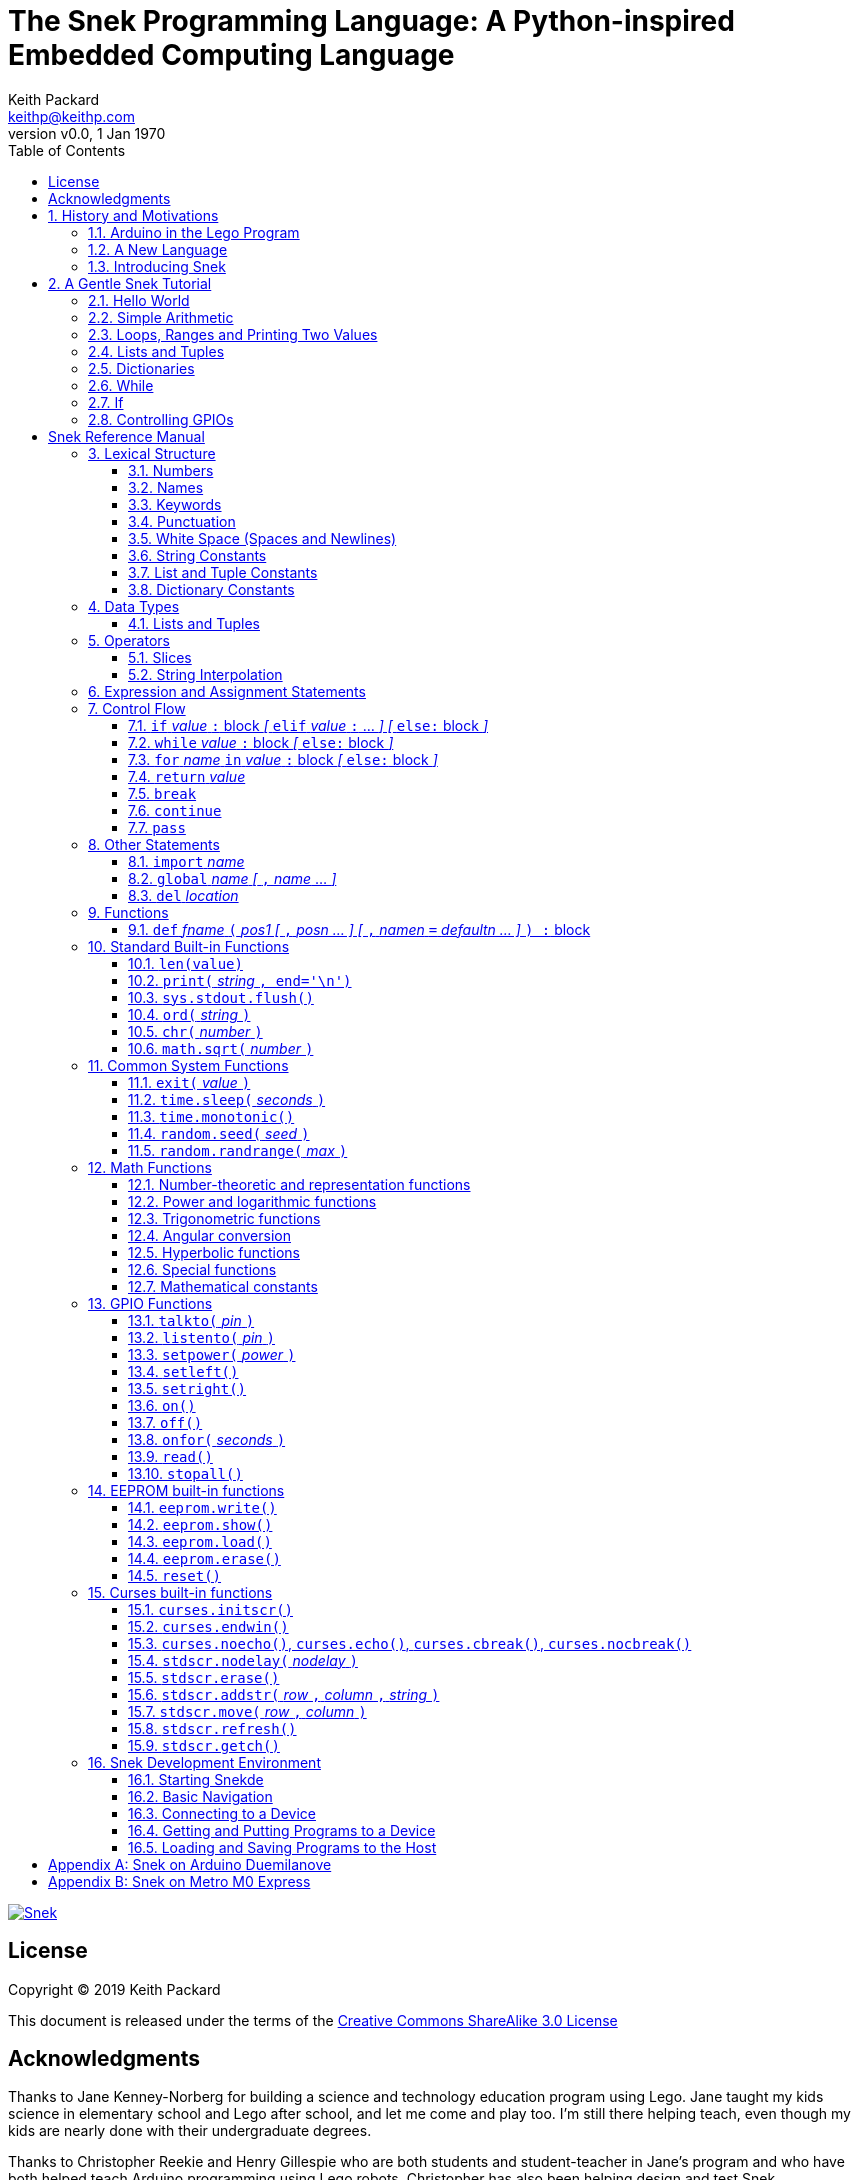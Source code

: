 = The Snek Programming Language: A Python-inspired Embedded Computing Language
Keith Packard <keithp@keithp.com>
:title-logo-image: image:snek.svg[Snek]
:version: 0.0
:revnumber: v{version}
:revdate: 1 Jan 1970
:icons:
:icontype: svg
:copyright: Keith Packard 2019
:doctype: book
:numbered:
:stylesheet: snek.css
:linkcss:
:toc:
:pdf-stylesdir: .
:pdf-style: snek
:pdf-fontsdir: fonts
:source-highlighter: coderay
:source-language: python
:media: prepress

ifndef::backend-pdf[]
[#logo]
[link=https://keithp.com/snek]
image::snek.svg[Snek]
endif::[]

[colophon]
[%nonfacing]
= License

Copyright © 2019 {author}

This document is released under the terms of the link:http://creativecommons.org/licenses/by-sa/3.0/[Creative Commons ShareAlike 3.0 License]

[dedication]
[%nonfacing]
== Acknowledgments

Thanks to Jane Kenney-Norberg for building a science and technology
education program using Lego. Jane taught my kids science in
elementary school and Lego after school, and let me come and play
too. I'm still there helping teach, even though my kids are nearly
done with their undergraduate degrees.

Thanks to Christopher Reekie and Henry Gillespie who are both students
and student-teacher in Jane's program and who have both helped teach
Arduino programming using Lego robots. Christopher has also been
helping design and test Snek.

[verse]
{author}
{email}
https://keithp.com

== History and Motivations

Teaching computer programming to students in the 10-14 age range
offers some interesting challenges. Introductory, “blocks”, languages
can become frustratingly slow to create code, and don't develop
concrete skills to bring to more advanced languages. Sophisticated
languages like C, Java and even Python are so large as to overwhelm
the student with rich semantics like objects and higher level
programming constructs.

In days long past, beginning programmers were usually presented with
microcomputers running very small languages, like BASIC, Forth or
Logo. These languages were restricted not to help the student, but
because the hosts they ran on were very small.

Introductory programming is taught today in a huge range of
environments, from embedded systems through cloud-based systems. Many
of these are technological dead-ends—closed systems that offer no way
to even extract source code and re-use it in another environment.

Some systems, such as Raspberry PI and Arduino are open—they use
standard languages so that skills learned with them are useful
elsewhere.. However, while the smallest of these are similar in memory
and CPU size to those early machines, they are programmed as embedded
computers using a full C++ compiler running on a desktop or laptop
system.

=== Arduino in the Lego Program

I brought Arduino systems into the classroom about five years ago. The
hardware was fabulous and we built a number of fun robots. However,
students struggled with the complex syntax, especially typing the
obscure punctuation marks and remembering to insert semicolons. The
lack of any interactive mode made experimenting a bit slower than
other systems.

After a couple of years, I built some custom Arduino hardware for our
needs -- I used screw terminals for all of the inputs and outputs,
stuck a battery pack on the back and included four high-current
H-bridge motor controllers to help animate the robots. They're still
Arduinos though, there's an ATmega 328P processor and a FTDI USB to
serial converter, so we were able to use the stock Arduino development
tools.

There have been students who got past the obstacles and figured out
how to use them:

 * Chris Reekie an 11th-grade student-teacher in the program, took the
   line follower robot design and re-wrote the Arduino firmware to
   include a PID controller algorithm. The results were spectacular,
   with the robot capable of smoothly following a line at high speed.

 * Henry Gillespie, another 11th-grade student-teacher, created a
   height-measuring robot to automatically measure people's
   height. This used an optical sensor to monitor movement of a sensor
   and communication with an attached 7-segment display. We've shown
   this device at numerous local Lego shows.

However, other students dreaded having to use the Arduino systems with
complaints about “too much typing” and “why is it so picky about
semicolons”.

The hardware was just what we wanted, but the software was not aimed
at young students just starting to write code.

=== A New Language

Instead of throwing out our existing systems and starting over, I
wondered if we couldn't keep using the same (hand-made) hardware and
just change the programming environment.

So I searched for a tiny programming language that could run on
Arduino and offer an experience more like Lego Logo. I wanted
something that students could use as a foundation for further computer
education and exploration, something very much like Python.

There is a smaller version of Python, called MicroPython, but that is
still a large language which takes a few hundred kB of ROM and a
significant amount of RAM. This would require new hardware, which
isn't a huge deal, but it's still a fairly large language which we
couldn't cover in any detail in our class time.

I finally decided to just try and write a small Python-inspired
language that could fit on the Arduino. An Arduino Duemilanove has:

 * 32kB of Flash
 * 2kb of RAM
 * 1kB of EEPROM
 * 1 UART hooked to a USB/serial converter
 * 1 SPI port
 * 6 Analog inputs
 * 14 Digital input/output pins

In modern terms, that's a really tiny machine. In particular, to avoid
having to erase and re-write the Flash constantly, I decided to
restrict applications and data to RAM, and to store source code in
EEPROM.

=== Introducing Snek

The goals of the Snek language are:

 * Text-based. Instead of building software using icons and a mouse, a
   text-based language offers a richer environment for people comfortable
   with using a keyboard.

 * Forward-looking. Skills developed while learning Snek should be
   transferable to other development environments.

 * Small. Not just to fit in smaller devices, the Snek language should
   be small enough to teach in a few hours to people with limited
   exposure to software.

Snek is Python-inspired, but it is not Python. It is possible to write
Snek programs that run under a full Python (version 3) system, but few
Python programs will run under Snek.

== A Gentle Snek Tutorial

Before we get into the details of the language, let's pause and just
explore the language a bit to get a flavor of how it works. We won't
be covering anything in detail, nor will all the subtleties be
explored. The hope is to just provide some a framework within which
those details can be filled in later on.

This tutorial shows what appears on the screen, which merges what Snek
displays along with user input. User input is shown on the lines which
start with `>` or `+`, Snek output is shown on other lines.

=== Hello World

A traditional exercise in any new language is to get it to print the
words `hello, world` to the console. Because snek offers an
interactive command line, we can actually do this in several ways.

The first way is to simply evaluate an expression. Start up Snek on
your computer (perhaps by finding Snek in your system menu or by
typing `snek` at the usual command prompt):

[subs="attributes+"]
----
Welcome to Snek version {revnumber}
>
----

At this prompt, the result of any expression typed in will be printed:

[source]
----
> 'hello, world'
'hello, world'
----

Here we see that Snek strings can be enclosed in single quotes. They
can also be enclosed in double quotes, which can be useful if you want
to include single quote marks in them.

[source]
----
> "hello, world"
'hello, world'
----

Stepping up a notch, instead of simply inputting the string directly,
we can write an expression which computes the result:

[source]
----
> 'hello,' + ' world'
'hello, world'
----

At this point, we're using the feature of the interactive environment
which prints out the value of expressions entered. Let's try printing
the value directly:(((print)))

[source]
----
> print('hello, world')
hello, world
----

This time, Snek printed the string without quote marks. That's because
the print function displays exactly what it was given, without
decoration, while the command processor prints values in the same
format as they would appear in a program.

Now let's write a function which prints the value and call it:(((def)))

[source]
----
> def hello():
+     print('hello, world')
+ 
> hello()
hello, world
----

There's lots of stuff going on here. First, we see how to declare a
function by using the 'def' keyword, followed by the name of the
function, followed by a list of arguments. After that list there's a
colon.

Colons appear in several places in Snek and (outside of dictionaries)
are used in the same way. After a colon, Snek expects to see a list of
statements. The usual way of including a list of statements is to type
them, one per line, indented from the line containing the colon by a
few spaces. The number of spaces doesn't matter, but each line has to
use the same indentation. When you're done with the list of
statements, you enter a line with the old indentation level.

While entering a long compound statement like this, the command
processor will prompt with `+` instead of `>` to let you know that
it's still waiting for more input before it does anything. It's the
'line with the old indentation level' that displays the second
`+`. Hitting enter on that line ends the list of statements for the
`hello` function and gets you back to the regular command prompt.

Finally, we invoke the new `hello` function and see the results.

So far, in these examples, Snek ends each print operation by moving to
the next line. That's because the print function has a named parameter
called `end` which is set to a newline by default. You can change it
to whatever you like, as in:

[source]
----
> def hello():
+     print('hello', end=',')
+     print(' world', end='\n')
+ 
> hello()
hello, world
----

The first call appends a `,` to the output, while the second call
explicitly appends a newline character, causing the output to move to
the next line. There are a few characters that use this backslash
notation, those are described in the section on Strings.

=== Simple Arithmetic

Let's write a function to convert from Fahrenheit temperatures to
Celsius. If you recall, that's:

[source]
----
°C = (5/9)(°F - 32)
----

Snek can't use the ° sign in variable names, so we'll just use C and
F:(((return)))

[source]
----
> # Convert from Fahrenheit to Celsius
> def f_to_c(F):
+     return (5/9) * (F - 32)
+ 
> f_to_c(38)
3.333333
----

The `#` character introduces a comment, which extends to the end of
the line. Anything within a comment is ignored by the compiler. Snek
requires an explicit multiplication operator, `*`, as it doesn't understand
the mathematical convention that adjacent values should be
multiplied. The return statement is how we tell Snek that this
function computes a value that should be given back to the caller,
rather than just printing it directly.

=== Loops, Ranges and Printing Two Values

Now that we have a function to do this conversion, we can print a
handy reference table for offline use:(((for)))(((in)))(((range)))

[source]
----
> # Print a handy conversion table
> def f_to_c_table():
+     for F in range(0, 100, 10):
+         print('%f F = %f C' % (F, f_to_c(F)))
+ 
> f_to_c_table()
0.000000 F = -17.777779 C
10.000000 F = -12.222223 C
20.000000 F = -6.666667 C
30.000000 F = -1.111111 C
40.000000 F = 4.444445 C
50.000000 F = 10.000000 C
60.000000 F = 15.555556 C
70.000000 F = 21.111113 C
80.000000 F = 26.666668 C
90.000000 F = 32.222225 C
----

First off, we've got a new statement, the `for` statement. This walks
over a range of values, assigning the control variable (`F`, in this
case) all of the values in the range and then evaluating the
statements within it. The range operator creates this set of values
for `F` by starting at the first value and stepping to just before the
second value. Each time, it steps by the third value. You can elide
the first value and Snek will use 0 as the starting point. You can
elide the third value and Snek will step by 1.

Second, we need to insert the numeric values into the string shown by
print. In many languages, that's done with a special formatted
printing function. In Snek, there's a more general purpose mechanism
called 'String Interpolation'. Using the % operator, Snek walks over
the string on the left and inserts values from the set of values
enclosed in parenthesis on the right wherever there is a % followed by
a character. The result of string interpolation is another string
which is then passed to print, which displays it.

How the values are inserted depends on the character following the %
mark; that's discussed in the section on String Interpolation
below. How to format that set of values on the right is discussed in
the next section on Lists and Tuples.

=== Lists and Tuples

Lists and Tuples in Snek are closely related data types. Both
represent an ordered set of objects. The only difference is that Lists
can be modified after creation while Tuples cannot. We call Lists
'mutable' and Tuples 'immutable'. Lists are input as objects separated
by commas and enclosed in square brackets, Tuples are input as objects
separated by commas and enclosed in parentheses:(((List)))(((Tuple)))

[source]
----
> [ 'hello,', ' world' ]
['hello,', ' world']
> ( 'hello,', ' world' )
('hello,', ' world')
----

Let's assign these to variables so we can explore them in more detail:

[source]
----
> l = [ 'hello,', ' world' ]
> t = ( 'hello,', ' world' )
----

As mentioned above, Lists and Tuples are ordered. That means that each
element in a List or Tuple can be referenced by number. This number is
called the index of the element, in Snek, indices start at 0:

[source]
----
> l[0]
'hello,'
> t[1]
' world'
----

Lists can be modified, Tuples cannot:

[source]
----
> l[0] = 'goodbye,'
> l
['goodbye,', ' world']
> t[0] = 'beautiful'
<stdin>:5 invalid type: ('hello,', ' world')
----

That last output is the Snek machine telling us that the value
('hello', ' world') cannot be modified.

We can use another form of the `for` statement to iterate over the
values in a List or Tuple:(((for)))(((in)))(((print)))

[source]
----
> def print_list(list):
+     for e in list:
+         print(e)
+ 
> print_list(l)
goodbye,
 world
> print_list(t)
hello,
 world
----

Similar to the range form above, this for statement assigns the
control variable (e in this case) to each of the elements of the list
in turn and evaluates the statements within it.

Lists and Tuples can be concatenated with the + operator:

[source]
----
> ['hello,'] + [' world']
['hello,', ' world']
----

Finally, Tuples of one element have a slightly odd syntax. To
distinguish them from expressions enclosed in parenthesis, the value
within the Tuple is followed by a comma:

[source]
----
> ( 'hello' , ) + ( 'world' , )
('hello', 'world')

----
=== Dictionaries

Dictionaries are the fanciest data structure in Snek. Like Lists and
Tuples, Dictionaries hold multiple values. Unlike those, Dictionaries
are not indexed by numbers. Instead, Dictionaries are index by
another Snek value. The only requirement is that the value be
unchanging, which means Dictionaries can only be indexed by immutable
values. Lists and Dictionaries are the only mutable data structures in
Snek, so there are lots of options for Dictionary indices.(((Dictionary)))

The indexing value in a Dictionary is called the 'key', the indexing
value is called the 'value'. Dictionaries are input by enclosing
key/value pairs, separated by commas, inside curly braces:

[source]
----
> { 1:2, 'hello,' : ' world' }
{ 'hello,':' world', 1:2 }

----
Note that Snek re-ordered our dictionary. That's because Dictionaries
are always stored in sorted order, and that sorting includes the type
of the keys. Dictionaries can contain only one element with the same
key, although you're free to specify them with duplicate keys; only
the first value will occur in the resulting Dictionary.

Let's assign our Dictionary to a variable and play with it a bit:

[source]
----
> d = { 1:2, 'hello,' : ' world' }
> d[1]
2
> d['hello,']
' world'
> d[1] = 3
> d['goodnight'] = 'moon'
> d
{ 'goodnight':'moon', 'hello,':' world', 1:3 }
> d[56]
<stdin>:7 invalid value: 56
----

This example shows creating the Dictionary and assigning it to d, then
fetching elements of the dictionary and assigning to them. You can add
elements to a dictionary by using a index which is not already
present. When you ask for an element which isn't present, you get an
error message.

You can also iterate over the keys in a Dictionary using the same ``for
v in a`` syntax above. Let's try our print_list function on d:

[source]
----
> print_list(d)
goodnight
hello,
1
----

Finally, you can test to see if an element is in a Dictionary using the `in` operator:

[source]
----
> if 1 in d:
+     print('yup')
+ else:
+     print('nope')
+ 
yup
> if 56 in d:
+     print('yup')
+ else:
+     print('nope')
+ 
nope
----

=== While

The For statement is useful when iterating over a range of
values. Sometimes we want to use more general control flow. We can
re-write our temperature conversion chart program using a while loop
as follows:(((while)))

[source]
----
> def f_to_c_table():
+     F = 0
+     while F < 100:
+         print('%f F = %f C' % (F, f_to_c(F)))
+         F = F + 10
+ 
> f_to_c_table()
0.000000 F = -17.777779 C
10.000000 F = -12.222223 C
20.000000 F = -6.666667 C
30.000000 F = -1.111111 C
40.000000 F = 4.444445 C
50.000000 F = 10.000000 C
60.000000 F = 15.555556 C
70.000000 F = 21.111113 C
80.000000 F = 26.666668 C
90.000000 F = 32.222225 C
----

This does exactly what the for loop did above; it first assigns F to
0, then iterates over the statements until F is no longer less than
100.

=== If

If statements provide a way of selecting one of many paths of
execution. Each block of statements is preceded by an expression, if
that expression is True, then the following statements are
executed. Otherwise, the next test is tried until the end of the
If is reached. Here's a function which measures how many upper case,
lower case and digits are in a string:(((if)))

[source]
----
> def count_chars(s):
+     d = 0
+     l = 0
+     u = 0
+     o = 0
+     for c in s:
+         if '0' <= c and c <= '9':
+             d += 1
+         elif 'a' <= c and c <= 'z':
+             l += 1
+         elif 'A' <= c and c <= 'Z':
+             u += 1
+         else:
+             o += 1
+     print('digits %d lower %d upper %d other %d' % (d, l, u, o))
+ 
> count_chars('4 Score and 7 Years Ago')
digits 2 lower 13 upper 3 other 5
----

This example also introduces the less-than-or-equal comparison
operator, ``\<=``, and demonstrates that ``for v in a`` also works on strings.

=== Controlling GPIOs

General-purpose IO pins, or “GPIOs”, are pins on an embedded processor
which can be controlled by a program running on that processor.

When snek runs on embedded devices like the Duemilanove or the Metro
M0 Express, it provides functions to directly manipulate these GPIO
pins. You can use either of these, or any other device which uses the
standard Arduino pin numbers, for these examples.(((GPIO)))

==== Turning on the built-in LED

Let's start by turning on the LED which is usually available on
Digital pin 13:(((talkto)))(((on)))

[source]
----
> talkto(13)
> on()
----

Let's get a bit fancier and blink it:(((time.sleep)))

[source]
----
> talkto(13)
> while True:
+     onfor(.5)
+     time.sleep(.5)
----

==== Hooking up a digital input

Find a bit of wire to connect from Digital pin 1 to GND and let's
control the LED with this primitive switch:(((listento)))(((off)))

[source]
----
> listento(1)
> talkto(13)
> while True:
+     if read():
+         on()
+     else:
+         off()
----

When the wire is connected, the LED turns *off*, and when the wire is
not, the LED turns *on*. That's how simple switches work on Arduino.

==== Using an analog input

If you've got a light sensor or potentiometer, you can hook that up to
Analog pin 0 and make the LED track the sensor:(((read)))(((onfor)))

[source]
----
> listento(14)
> talkto(13)
> while True:
+     onfor(1-read())
+     time.sleep(1-read())
----

Note that the Arduino analog pin A0 is called pin 14 in snek (A1 is
pin 15, etc).

==== Controlling motors

So far, we've only talked about using one pin at a time. Arduino motor
controllers take two pins—one for speed and one for direction. Snek
lets you tell it both pins at the same time and then provides separate
functions to set the speed and direction. If you have a motor
controller hooked to your board with pin 3 as speed and pin 2 for
direction you can run the motor at half power and have it alternate
directions with:(((setpower)))(((setleft)))(((setright)))

[source]
----
> talkto((3,2))
> setpower(0.5)
> on()
> while True:
+     setleft()
+     time.sleep(1)
+     setright()
+     time.sleep(1)
----

= Snek Reference Manual

The remainder of this book forms a reference manual for the Snek
language, including commonly available builtin functions and the Snek development environment.

== Lexical Structure

Snek programs are broken into a sequence of tokens by the compiler,
then the sequence of tokens is recognized by a parser.

=== Numbers

Snek supports 32-bit floating point numbers and understands the usual
floating point number format:(((Number)))

[source]
----
<integer><fraction><exponent>
123.456e+12
----

integer::
A non-empty sequence of decimal digits

fraction::
A decimal point (period) followed by a possibly empty sequence of
decimal digits

exponent::
The letter 'e' or 'E' followed by an optional sign and a non-empty
sequence of digits indicating the exponent magnitude.

All parts are optional, although the number must include either an
integer-part or a fraction and if only the fraction, then that must
have at least one digit.

32-bit IEEE floating point values range from approximately
-1.70141e+38 to 1.70141e+38. There is 1 sign bit, 8 bits of exponent
and 23 stored/24 effective bits of significand (often referred to as
the mantissa). There are two values of infinity (plus and minus) and
one value of NaN. Computations using integer values will generate an
error for values which cannot be represented as a 32-bit integer. That
includes values that are too large and values with fractional
components.

=== Names

Names in Snek are used to refer to variables, both global and local to
a particular function. Names consist of an initial letter or
underscore followed by a sequence of letters, digits, underscore and
period. Here are some valid names:(((Name)))

[source]
----
hello
_hello
_h4
math.sqrt
----

And here are some invalid names:

[source]
----
.hello
4square

----
=== Keywords

Keywords look like regular Snek names, but they are handled specially
by the parser and thus cannot be used as names. Here is the list of
Snek keywords:(((Keyword)))

----
and       break     continue  def
del       elif      else      for
global    if        import    in
is        not       or        pass
range     return    while
----

=== Punctuation

Snek uses many special characters to make programs more readable;
separating out names and keywords from operators and other syntax.

        :       ;       ,       (       )       [       ]       {
        }       +       -       *       **      /       //      %
        &       |       ~       !       ^       <<      >>      =
        +=      -=      *=      **=     /=      //=     %=      &=
        |=      ~=      ^=      <<=     >>=     >       !=      <
        <=      ==      >=      >       

=== White Space (Spaces and Newlines)

Snek uses indentation to identify program structure. Snek does not
permit tabs to be used for indentation; tabs are invalid characters in
Snek programs. Statements in the same block are indented the same
amount; statements in deeper blocks are indented more, statements in
external blocks less.

When typing Snek directly at the Snek prompt, blank lines become
significant as Snek cannot know what you will type next. You can see
this in the Tutorial where Snek finishes an indented block at the
blank line.

When loading Snek from a file, blank lines (and lines which contain
only a comment) are entirely ignored; indentation of those lines
doesn't affect the block indentation level. Only lines with Snek
tokens matter in this case.

Spaces in the middle of the line are only significant if they are
necessary to separate tokens; you can insert as many or as few as you
like in other places.

=== String Constants

String constants in Snek are enclosed by either single or double
quotes. Use single quotes to easily include double quotes in the
string, and vice-versa. Strings cannot span multiple lines, but you
can input multiple strings adjacent to one another and they will be
merged into a single string constant in the program.(((String)))

\n::
Newline. Advance to the first column of the next line.

\r::
Carriage Return. Move to the first column on the current line.

\t::
Tab. Advance to the next 'tab stop' in the output. This is usually the
next multiple-of-8.

\xdd::
Hex value. Use two hex digits to represent any character.

\\::
Backslash. Use two backslashes in the input to get one backslash in
the string constant.

Anything else following the backslash is just that character.

=== List and Tuple Constants

List and Tuple constants in Snek are values separated by commas
enclosed in either square brackets (for Lists) or parentheses (for
Tuples).

Here are some valid Lists:

[source]
----
[1, 2, 3]
['hello', 'world']
[12]
----

Here are some valid Tuples:

[source]
----
(1, 2, 3)
('hello', 'world')
(12,)
----

Note the last case — to distinguish between a value in parentheses and
Tuple with one value, the Tuple needs to have a trailing comma. Only
single-valued Tuples are represented with a trailing comma.

=== Dictionary Constants

Dictionaries in Snek are key/value pairs separated by commas and all
enclosed in curly braces. Keys are separated from values with a colon.(((Dictionary)))

Here are some valid Dictionaries:

[source]
----
{ 1:2, 3:4 }
{ 'pi' : 3.14, 'e' : 2.72 }
{ 1: 'one' }
----

You can include entries with duplicate keys, the resulting Dictionary
will contain only the last entry. The order of the entries does not
matter; the resulting dictionary will always be the same:

[source]
----
> { 1:2, 3:4 } == { 3:4, 1:2 }
1
----

When Snek prints dictionaries, they are always printed in the same
order, so two equal dictionaries will have the same string
representation.

== Data Types

Like Python, Snek does not have type declarations. Instead, each value
has an intrinsic representation and all variables may hold values of
any representation. To keep things reasonably simple, Snek has only a
handful of representation types:

Numbers::
Instead of having integers and floating point values, Snek
dispenses with integers and provides only 32-bit IEEE floats. Integer
values of less than 24 bits can be represented exactly in these
floating point values, so programs requiring precise integer behavior
can still work, as long as the values can be held in 24-bits.(((Number)))

Strings::
Strings are just lists of bytes. Snek does not have any intrinsic
support for encodings. However, because they are just lists of bytes,
you can store UTF-8 values in them comfortably. Just don't expect
indexing to return Unicode code points.(((String)))

Lists::
Lists are an ordered set of values. You can change the contents of a
list, add or remove elements. In other languages, these are often
called arrays or vectors. Lists are “mutable” values.(((List)))

Tuples::
Tuples are immutable lists of values. That is, you can't change the
contents of a list once created, although if one of the elements of
the list *is* mutable, you can modify that and see the changed results
in the tuple.(((Tuple)))

Dictionaries::
A dictionary is a mapping between *keys* and *values*. They work
somewhat like Lists in that you can store and retrieve values in
them. However, unlike Lists, the index into a Dictionary may be any
immutable value, which is any value other than a List or Dictionary or
Tuple containing a List or Dictionary. Dictionaries are 'mutable'
values.(((Dictionary)))

Functions::
Functions are values in Snek. You can store them in variables or
lists, and then fetch them later.(((Function)))

Boolean::
Like Python, Snek doesn't have an explicit Boolean type. Instead, a
variety of values work in Boolean contexts as True or False
values. All non-zero Numbers, non-empty
Strings/Lists/Tuples/Dictionaries and all Functions are True. Zero, empty
Strings/Lists/Tuples/Dictionaries are False. The name True is just
another way of typing the number one. Similarly, the name False is
just another way of typing the number zero.(((Boolean)))

=== Lists and Tuples

The ``+=`` operator works a bit different on Lists than any other
type — it appends to the existing list rather than creating a new
list. This can be seen in the following example:(((+=)))

[source]
----
> a = [1,2]
> b = a
> a += [3]
> b
[1, 2, 3]
----

Compare this with Tuples, which (as they are immutable) cannot be
appended to. In this example, ``b`` retains the original Tuple value.
``a`` gets a new Tuple consisting of ``(3,)`` appended to the original
value.

[source]
----
> a = (1,2)
> b = a
> a += (3,)
> b
(1, 2)
> a
(1, 2, 3)
----

== Operators

Operators are things like ``+`` or ``–``. They are part of the
grammar of the language and serve to make programs more readable than
they would be if everything was a function call. Like Python, the
behavior of Snek operators often depends on the values they are
operating on.  Snek includes many (most?) of the Python
operators. Some numeric operations work on floating point values,
others work on integer values. Operators which work only on integer
values convert floating point values to integers, and then take the
integer result and convert back to a floating point value.

_value_ ``+`` _value_::
The Plus operator performs addition on numbers or concatenation on
strings, lists and tuples.(((+)))

_value_ ``–`` _value_::
The Minus operator performs subtraction on numbers.(((-)))

_value_ *&#42;* _value_::
The Multiplication operator performs multiplication on numbers. If you
multiply a string, 's', by a number, 'n', you get 'n' copies of 's'
concatenated together.(((*)))

_value_ ``/`` _value_::
The Divide operator performs division on numbers.(((/)))

_value_ ``//`` _value_::
The Div operator performs division on integer values, producing an
integer result.(((//)))

_value_ ``%`` _value_::
The Modulus operator computes an integer remainder on integer
values. If the left operand is a string, it performs “interpolation”
with either a single value or a list/tuple of values and is used to
generate formatted output. See the String Interpolation section below
for details.(((%)))

_value_ *&#42;&#42;* _value_::
The Power operator performs exponentiation on numbers.(((**)))

_value_ ``&`` _value_::
The Logical And operator performs bit-wise AND on integers.(((&)))

_value_ ``|`` _value_::
The Logical Or operator performs bit-wise OR on integers.(((|)))

_value_ ``^`` _value_::
The Logical Xor operator performs bit-wise XOR on integers.(((^)))

_value_ ``<<`` _value_::
The Left Shift operator does bit-wise left shift on integers.(((<<)))

_value_ ``>>`` _value_::
The Right Shift operator does bit-wise left shift on integers.(((>>)))

``!`` _value_::
The Not operator performs a Boolean Not operation on its one right
operand. That is, if the operand is one of the True values, then Not returns
False (which is 0), and if the operand is a False value, then Not
returns True (which is 1).(((!)))

``~`` _value_::
The Logical Not operator performs a bit-wise NOT operation on its
integer operand.(((~)))

``–`` _value_::
When used as a unary prefix operator, the Unary Minus operator
performs negation on numbers.(((–)))

``+`` _value_::
When used as a unary prefix operator, the Unary Plus operator
does nothing at all.(((+)))

_value_ ``[`` _index_ ``]``::
The Index operator selects the _index_ member of strings, lists,
tuples and dictionaries.((([ ])))

``[`` _value_ _[_ ``,`` _value_ … _]_ ``]``::
The List operator creates a new List with the provided members. Note
that a List of one value does not have any comma after the value and
is distinguished from the Index operator solely by how it appears in
the input.((("[value, …]")))

``(`` _value_ ``)``::
Parenthesis serve to control the evaluation order within
expressions. Values inside the parenthesis are computed before they
are used as values for other operators.((("( )")))

``(`` _value_ ``,`` ``)`` or ``(`` _value_ _[_ ``,`` _value_ … _]_ ``)``::
The Tuple operator creates a new Tuple with the provided members. A
Tuple of one value needs a trailing comma so that it can be
distinguished from an expression inside of parenthesis.

``{`` _key_ ``:`` _value_ _[_ ``,`` _key_ ``:`` _value_ … _]_ ``}``::
The Dictionary operator creates a new Dictionary with the provided
key/value pairs. All of the _keys_ must be immutable.((("(value, …)")))

=== Slices

The Slice operator, _value_ ``[`` _base_ ``:`` _bound_ ``:`` _stride_
``]``, extracts a sequence of values from Strings, Lists and Tuples. It
creates a new object with the specified subset of values from the
original. The new object matches the type of the original.(((slice)))

_base_::
The first element of _value_ selected for the slice. If _base_ is
negative, then it counts from the end of _value_ instead the
beginning.

_bound_::
The first element of _value_ beyond the range selected for the slice.

_stride_::
The spacing between selected elements. _Stride_ may be negative, in
which case elements are selected in reverse order, starting towards
the end of _value_ and working towards the beginning. It is an error
for _stride_ to be zero.

All three values are optional. The default value for _stride_ is
one. If _stride_ is positive, the default value for _base_ is 0 and
the default for _bound_ is the length of the array. If _stride_ is
negative, the default value for _base_ is the index of the last
element in _value_ (which is ``len(``_value_``) – 1``) and the default
value for _bound_ is ``–1``. Here are some examples:

[source]
----
> # initialize a to a Tuple of characters
> a = ('a', 'b', 'c', 'd', 'e', 'f', 'g')
> # With all default values, a[:] looks the same as a	
> a[:]
('a', 'b', 'c', 'd', 'e', 'f', 'g')
> # Reverse the Tuple
> a[::-1]
('g', 'f', 'e', 'd', 'c', 'b', 'a')
> # Select the end of the Tuple starting at index 3
> a[3:]
('d', 'e', 'f', 'g')
> # Select the beginning of the Tuple, ending before index 3
> a[:3]
('a', 'b', 'c')
----

=== String Interpolation

String interpolation in Snek can be confused with formatted printing
in other languages. In Snek, the ``print`` function takes a single
S. String interpolation is how this String is generated from a format
specification String and a List or Tuple of parameters.(((%)))(((string interpolation)))

If only a single value is needed, it need not be enclosed in a List or
Tuple. Beware that if this single value is itself a Tuple or List,
then String interpolation will get the wrong answer.

Within the format specification String are conversion specifiers which
indicate where to insert values from the parameters. These are
indicated with a ``%`` sign followed by a single character which is
the format indicator and specifies how to format the value. The first
conversion specifier uses the first element from the parameters,
etc. The format indicator characters are:

``%d``::
``%i``::
``%o``::
``%x``::
``%X``::
Format a number as a whole number, discarding any fractional part and
without any exponent. ``%d`` and ``%i`` present the value in base 10.
``%o`` uses base 8 (octal) and ``%x`` and ``%X`` use base 16
(hexadecimal), with ``%x`` using lower case letters (a-f) and ``%X``
using upper case letters (A-F).

``%e``::
``%E``::
``%f``::
``%F``::
``%g``::
``%G``::
Format a number as floating point. The upper case variants use ``E``
for the exponent separator, lower case uses ``e`` and are otherwise
identical. ``%e`` always uses exponent notation, ``%f`` never uses
exponent notation. ``%g`` uses whichever notation makes the output smaller.

``%c``::
Output a single character. If the parameter value is a number, it is
converted to the character. If the parameter is a string, the first
character from the string is used.

``%s``::
Output a string. This does not insert quote marks or backslashes.

``%r``::
Generate a printable representation of any value, similar to how the
value would be represented in a Snek program.

If the parameter value doesn't match the format indicator
requirements, or if any other character is used as a format indicator,
then ``%r`` will be used instead.

Here are some examples of String interpolation:

[source]
----
> print('hello %s' % 'world')
hello world
> print('hello %r' % 'world')
hello 'world'
> print('pi = %d' % 3.1415)
pi = 3
> print('pi = %f' % 3.1415)
pi = 3.141500
> print('pi = %e' % 3.1415)
pi = 3.141500e+00
> print('pi = %g' % 3.1415)
pi = 3.1415
> print('star is %c' % 42)
star is *
> print('%d %d %d' % (1, 2, 3))
1 2 3
----

And here are a couple of examples showing why a single value may need
to be enclosed in a Tuple:

[source]
----
> a = (1,2,3)
> print('a is %r' % a)
a is 1
> print('a is %r' % (a,))
a is (1, 2, 3)
----

In the first case, String interpolation is using the first element of
``a`` as the value instead of using all of ``a``.

== Expression and Assignment Statements

_value_::
An Expression statement simply evaluates _value_.  This can be useful
if _value_ has a side-effect, like a function call that sets some
global state. At the top-level, _value_ is printed, otherwise it is
discarded.

_location_ ``=`` _value_::
The Assignment statement takes the value on the right operand and stores it in
the location indicated by the left operand. The left operand may be a
variable, a list location or a dictionary location.(((assignment)))(((=)))

_location_ ``+=``, ``–=``, ``*=``, ``/=``, ``//=``, ``%=``, ``**=``, ``&=``, ``|=``, ``^=``, ``<\<=``, ``>>=`` _value_::
The Operation Assignment statements take the value of the left operand and
the value of the left operand and performs the operation indicated by
the operator. Then it stores the result back in the location indicated
by the left operand. There are some subtleties about this which are
discussed in the Lists and Tuples section of the Datatypes chapter.
(((+=)))(((–=)))(((*=)))(((/=)))(((//=)))(((%=)))(((**=)))(((&=)))(((|=)))(((^=)))(((<\<=)))(((>>=))) 

== Control Flow

Snek has a subset of the Python control flow operations, including
trailing ``else:`` blocks for loops.

=== ``if`` _value_ ``:`` block _[_ ``elif`` _value_ ``:`` … _] [_  ``else:`` block _]_
An If statement contains an initial 'if' block, any number of 'elif'
blocks and then (optionally) an 'else' block in the following
structure:(((if)))(((elif)))(((else)))

[source]
----
if if_value :
    if statements
elif elif_value :
    elif_statements
…
else:
    else_statements
----

If _if_value_ is True, then _if_statements_ are executed. Otherwise,
if _elif_value_ is True, then _elif_statements_ are executed. If none
of the if or elif values are True, then the _else_statements_ are
executed.

=== ``while`` _value_ ``:`` block _[_ `else:` block _]_
A While statements consists of a `while` block followed by an optional
`else` block:(((while)))(((else)))

[source,python,subs="normal"]
----
while _while_value_ :
    block
else:
    block
----

_While_value_ is evaluated and if it evaluates as `True`, the
while block is executed. Then the system evaluates _while_value_
again, and if it evaluates as `True` again, the while block is
again executed. This continues until the _while_value_ evaluates as
`False`.

When the _while_value_ evaluates as `False`, then the `else:` block
is executed. If a ``break`` statement is executed as a part of the
while statements, then the program immediately jumps past the else
statements. If a `continue` statement is executed as a part of the
`while` statements, execution jumps back to the evaluation of
_while_value_. The `else:` portion (with else statements) is optional.(((break)))

=== `for` _name_ `in` _value_ `:` block _[_ `else:` block _]_

The `for` statement assigns _name_ to each of the list of _values_ and
then executes a block of statements. _Value_ can be specified in two
different ways, either as a List, Tuple, Dictionary or String value, or
as a range expression involving numbers:(((for)))(((else)))

[source,python,subs="normal"]
----
for _name_ in _value_:
    for statements
else:
    else statements
----

In this case, the _value_ must be a List,
Tuple, Dictionary or String. For Lists and Tuples, the values are the
elements of the object. For Strings, the values are strings of each
separate character in the string. For Dictionaries, the values are the
keys in the dictionary.

[source,python,subs="normal"]
----
for name in range ( _[_ start , _]_ stop _[_ , step _]_ ):
    for statements
else:
    else statements
----

In this form, the `for` statement assigns a range of numeric values
to _name_. Starting with _start_, and going while not beyond _stop_,
_name_ gets _step_ added at each iteration. _Start_ is optional; if
not present, 0 will be used. _Step_ is also optional; if not present,
1 will be used.

[source]
----
> for x in (1,2,3):
+     print(x)
+ 
1
2
3
> for c in 'hi':
+     print(c)
+ 
h
i
> a = { 1:2, 3:4 }
> for k in a:
+     print('key is %r value is %r' % (k, a[k]))
+ 
key is 1 value is 2
key is 3 value is 4
> for i in range(3):
+     print(i)
+ 
0
1
2
> for i in range(2, 10, 2):
+     print(i)
+ 
2
4
6
8
----

If a `break` statement is executed as a part of the `for`
statements, then the program immediately jumps past the else
statements. If a `continue` statement is executed as a part of the
`for` statements, execution jumps back to the assignment of the next
value to _name_. In both forms, the `else:` portion (with else
statements) is optional.(((break)))

=== `return` _value_
The Return statement causes the currently executing function 
immediately evaluate to _value_ in the enclosing context.(((return)))

[source]
----
> def r():
+     return 1
+     print('hello')
+ 
> r()
1
----

In this case, the `print` statement did not execute because the
`return` happened before it.

=== `break`
The Break statement causes the closest enclosing `while` or `for` statement to
terminate. Any optional `else:` clause associated with the `while` or `for`
statement is skipped when the `break` is executed.(((break)))

[source]
----
> for x in (1,2):
+     if x == 2:
+         break
+     print(x)
+ else:
+     print('else')
+ 
1
----


[source]
----
> for x in (1,2):
+     if x == 3:
+         break
+     print(x)
+ else:
+     print('else')
+ 
1
2
else
----

In this case, the first example does not print `else` due to the
`break` statement execution rules. The second example prints `else`
because the `break` statement is never executed.

=== `continue`
The `continue` statement causes the closest enclosing `while` or `for`
statement to jump back to the portion of the loop which evaluates the
termination condition. In `while` statements, that is where the
_while_value_ is evaluated. In `for` statements, that is where
the next value in the sequence is computed.(((continue)))

[source]
----
> vowels = 0
> other = 0
> for a in 'hello, world':
+     if a in 'aeiou':
+         vowels += 1
+         continue
+     other += 1
+ 
> vowels
3
> other
9
----

The `continue` statement skips the execution of `other += 1`,
otherwise `other` would be `12`.

=== `pass`
The `pass` statement is a place-holder that does nothing and can
be used anyplace a statement is needed when no execution is desired.(((pass)))

[source]
----
> if 1 != 2:
+     pass
+ else:
+     print('equal')
+
----

This example ends up doing nothing as the condition directs execution
through the `pass` statement.

== Other Statements

=== `import` _name_

The Import statement is ignored and is part of Snek so that Snek programs can
be run using Python.(((import)))

[source]
----
> import curses
----

=== `global` _name_ _[_ `,` _name_ … _]_

The Global statement marks the names as non-local; assignment to them
will not cause a new variable to be created.(((global)))

[source]
----
> g = 0
> def set_local(v):
+     g = v
+ 
> def set_global(v):
+     global g
+     g = v
+ 
>  set_local(12)
> g
0
> set_global(12)
> g
12
> 
----

Because `set_local` does not include `global g`, the assignment to `g`
creates a new local variable, which is then discarded when the
function returns. `set_global` does include the `global g` statement,
so the assignment to `g` references the global variable and the change
is visible after that function finishes.

=== `del`  _location_

The Del statement deletes either variables or elements within a List
or Dictionary.(((del)))

== Functions

Functions in Snek (as in any language) provide a way to encapsulate a
sequence of operations. They can be used to help document what a
program does, to shorten the overall length of a program or to hide
the details of an operation from other parts of the program.

Functions take a list of “positional” parameters, then a list of
“named” parameters. Positional parameters are all required, and are
passed in the caller in the same order they appear in the
declaration. Named parameters are optional; they will be set to the
provided default value if not passed by the caller. They can appear in
any order in the call. Each of these parameters is assigned to a
variable in a new scope; variables in this new scope will hide global
variables and variables from other functions with the same name. When
the function returns, all variables in this new scope are discarded.

Additional variables in this new scope are created when they are
assigned to, unless they are included in a `global` statement.(((def)))

=== `def` _fname_ `(` _pos1 [_ `,` _posn … ] [_ `,` _namen_ `=` _defaultn … ]_ `) :` block

A `def` statement declares (or re-declares) a function. The positional
and named parameters are all visible as local variables while the
function is executing.

Here's an example of a function with two parameters:

[source]
----
> def subtract(a,b):
+     return a - b
+
> subtract(3,2)
1
----

And here's a function with one positional parameter and two named
parameters:

[source]
----
> def step(value, times=1, plus=0):
+     return value * times + plus
+
> step(12)
12
> step(12, times=2)
24
> step(12, plus=1)
13
> step(12, times=2, plus=1)
25
----

== Standard Built-in Functions

Snek includes a small set of standard built-in functions, but it may
be extended with a number of system-dependent functions as well. This
chapter describes the set of builtin functions which are considered a
“standard” part of the Snek language and are provided in all Snek
implementations.

=== `len(value)`

Len returns the number of characters for a String or the number of
elements in a Tuple, List or Dictionary(((len)))

[source]
----
> len('hello, world')
12
> len((1,2,3))
3
> len([1,2,3])
3
> len({ 1:2, 3:4, 5:6, 7:8 })
4
----

=== `print(` _string_ `, end='\n')`

Print writes a string to the console followed by the end value
(default: `'\n'`).(((print)))

[source]
----
> print('hello world', end='.')
hello world.> 
----

=== `sys.stdout.flush()`

Flush output to the console, in case there is buffering somewhere.
(((sys.stdout.flush))

=== `ord(` _string_ `)`

Converts the first character in a string to its ASCII value.(((ord)))

[source]
----
>ord('A')
65
----

=== `chr(` _number_ `)`

Converts an ASCII value to a one character string.(((chr)))

[source]
----
> chr(65)
'A'
----

=== `math.sqrt(` _number_ `)`
Compute the square root of its numeric argument.(((math.sqrt)))

[source]
----
> math.sqrt(2)
1.414214
----

== Common System Functions

These functions are system-dependent, but are generally available. If
they are available, they will work as described below.

=== `exit(` _value_ `)`

Terminate snek and return _value_ to the operating system. How that
value is interpreted depends on the operating system. On
Posix-compatible systems, _value_ should be a number which forms the
exit code for the Snek process with zero indicating Success and
non-zero indicating Failure.(((exit)))

=== `time.sleep(` _seconds_ `)`

Pause for the specified amount of time (which can include a fractional
part).(((time.sleep)))

[source]
----
> time.sleep(1)
> 
----

=== `time.monotonic()`

Return the time (in seconds) since some unspecified reference point in
the system history. This time always increases, even if the system
clock is adjusted (hence the name). Because Snek uses single-precision
floating point values for all numbers, the reference point will be
close to the starting time of the Snek system, so values may be quite
small.(((time.monotonic)))

[source]
----
> time.monotonic()
6.859814
----

=== `random.seed(` _seed_ `)`

Re-seeds the random number generator with `seed`. The random number
generator will always generate the same sequence of numbers if started
with the same `seed`.(((random.seed)))

[source]
----
> random.seed(time.monotonic())
> 
----

=== `random.randrange(` _max_ `)`

Generates a random integer between 0 and max-1 inclusive.(((random.randrange)))

[source]
----
> random.randrange(10)
3
----

== Math Functions

The Snek math functions offer the same functions as the Python math
package, although at single precision instead of double
precision. These functions are optional, but if any are provided, all
are provided and follow the definitions here.

=== Number-theoretic and representation functions

math.ceil(x)::
Return the ceiling of x, the smallest integer greater than or equal to x.(((math.ceil)))
math.copysign(x,y)::
Return a number with the magnitude (absolute value) of x but the sign of y.(((math.copysign)))
math.fabs(x)::
Return the absolute value of x.(((math.fabs)))
math.factorial(x)::
Return the factorial of x.(((math.factorial)))
math.floor(x)::
Return the floor of x, the largest integer less than or equal to x.(((math.floor)))
math.fmod(x,y)::
Return the modulus of x and y: x - trunc(x/y) * y.(((math.fmod)))
math.frexp(x)::
Returns the normalized fraction and exponent in a tuple (frac, exp). 0.5 ≤ abs(frac) < 1, and x = frac * pow(2,exp).(((math.frexp)))
math.fsum(l)::
Returns the sum of the numbers in l, which must be a list or tuple.(((math.fsum)))
math.gcd(x,y)::
Return the greatest common divisor of x and y.(((math.gcd)))
math.isclose(x,y,rel_val=1e-6,abs_val=0.0)::
Returns a boolean indicating whether x and y are 'close' together. This is defined as
abs(x-y) ≤ max(rel_tol * max(abs(a), abs(b)), abs_tol).(((math.isclose)))
math.isfinite(x)::
Returns True if x is finite else False.(((math.isfinite)))
math.isinf::
Returns True if x is infinite else False.(((math.isinf)))
math.isnan::
Returns True if x is not a number else False.(((math.isnan)))
math.ldexp(x,y)::
Returns x * pow(2,y).(((math.ldexp)))
math.modf(x)::
Returns (x - trunc(x), trunc(x)).(((math.modf)))
math.remainder(x,y)::
Returns the remainder of x and y: x - round(x/y) * y.(((math.remainder)))
math.trunc::
Returns the truncation of x, the integer closest to x which is no further from zero than x.(((math.trunc)))
round(x)::
Returns the integer nearest x, with values midway between two integers rounding away from zero.(((round)))

=== Power and logarithmic functions

math.exp(x)::
Returns pow(e,x).(((math.exp)))
math.expm1(x)::
Returns exp(x)-1.(((math.expm1)))
math.exp2(x)::
Returns pow(2,x).(((math.exp2)))
math.log(x)::
Returns the natural logarithm of x.(((math.log)))
math.log1p(x)::
Returns log(x+1).(((math.log1p)))
math.log2(x)::
Returns the log base 2 of x.(((math.log2)))
math.log10(x)::
Returns the log base 10 of x.(((math.log10)))
math.pow(x,y)::
Returns x raised to the y^th^ power.(((math.pow)))

=== Trigonometric functions

math.acos(x)::
Returns the arc cosine of x in the range of 0 ≤ acos(x) ≤ π.(((math.acos)))
math.asin(x)::
Returns the arc sine of x in the range of -π/2 ≤ asin(x) ≤ π/2.(((math.asin)))
math.atan(x)::
Returns the arc tangent of x in the range of -π/2 ≤ atan(x) ≤ π/2.(((math.atan)))
math.atan2(y,x)::
Returns the arc tangent of y/x in the range of -π ≤ atan2(y,x) ≤ π.(((math.atan2)))
math.cos(x)::
Returns the cosine of x.(((math.cos)))
math.hypot(x,y)::
Returns sqrt(x*x + y*y).(((math.hypot)))
math.sin(x)::
Returns the sine of x.(((math.sin)))
math.tan(x)::
Returns the tangent of x.(((math.tan)))

=== Angular conversion

math.degrees(x)::
Returns x * 180/π.(((math.degrees)))
math.radians(x)::
Returns x * π/180.(((math.radians)))

=== Hyperbolic functions

math.acosh(x)::
Returns the inverse hyperbolic cosine of x.(((math.acosh)))
math.asinh(x)::
Returns the inverse hyperbolic sine of x.(((math.asinh)))
math.atanh(x)::
Returns the inverse hyperbolic tangent of x.(((math.atanh)))
math.cosh(x)::
Returns the hyperbolic cosine of x: (exp(x) + exp(-x)) / 2.(((math.cosh)))
math.sinh(x)::
Returns the hyperbolic sine of x: (exp(x) - exp(-x)) / 2.(((math.sinh)))
math.tanh(x)::
Returns the hyperbolic tangent of x: sinh(x) / cosh(x).(((math.tanh)))

=== Special functions

math.erf(x)::
Returns the error function at x.(((math.erf)))
math.erfc(x)::
Returns the complement of the error function at x. This is 1 - erf(x).(((math.erfc)))
math.gamma(x)::
Returns the gamma function at x.(((math.gamma)))
math.lgamma(x)::
Returns log(gamma(x)).(((math.lgamma)))

=== Mathematical constants

math.pi::
The mathematical constant π, to available precision.(((math.pi)))(((π)))
math.e::
The mathematical constant e, to available precision.(((math.e)))(((e)))
math.tau::
The mathematical constant τ, which is 2π, to available precision.(((math.tau)))(((τ)))
math.inf::
The floating point value which represents ∞.(((math.inf)))(((∞)))
math.nan::
The floating point value which represents Not a Number.(((math.nan)))(((NaN)))

== GPIO Functions

On embedded devices, Snek has a range of functions designed to make
manipulating the GPIO pins convenient. Snek keeps track of two pins
for output and one pin for input. The two output pins are called Power
and Direction. Each output function specifies which pins it operates
on. All input and output values range between 0 and 1. Digital pins
use only 0 or 1, analog pins support the full range of values from 0
to 1.(((GPIO)))

Output pins are either *on* or *off*. A pin which is *on* has its
value set to the current power for that pin; changes to the current
power for the pin are effective immediately. A pin which is *off* has
its output set to zero, but Snek remembers the `setpower` level and will
restore the pin to that level when it is turned *on*.

=== `talkto(` _pin_ `)`

Set the current output pins. If _pin_ is a number, this sets both the
Power and Direction pins. If _pin_ is a List or Tuple, then the first
element sets the Power pin and the second sets the Direction pin.(((talkto)))

=== `listento(` _pin_ `)`
Sets the current input pin to _pin_.(((listento)))

=== `setpower(` _power_ `)`

Sets the power level on the current Power pin to _power_. If the Power
pin is currently *on*, then this is effective
immediately. Otherwise, Snek remembers the desired power level and
will use it when the pin is turned *on*. Values less than zero set the
power to zero, values greater than one set the power to one.(((setpower)))

=== `setleft()`

Turns the current Direction pin *on*.(((setleft)))

=== `setright()`

Turns the current Direction pin *off*.(((setright)))

=== `on()`

Turns the current Power pin *on*.(((on)))

=== `off()`

Turns the current Power pin *off*.(((off)))

=== `onfor(` _seconds_ `)`

Turns the current Power pin *on*, delays for _seconds_ and then
turns the current Power pin *off*.(((onfor)))

=== `read()`

Returns the value of the current Input pin. If this is an analog pin,
then `read()` returns a value from `0 to 1` (inclusive). If this a digital pin, then
`read()` returns either `0` or `1`.(((read)))

=== `stopall()`

Turns all pins off.(((stopall)))

== EEPROM built-in functions

Snek on embedded devices may include persistent storage for source
code. This code is read at boot time, allowing boards with Snek loaded
to run stand-alone. These functions are used by Snekde to get and put
programs to the device.(((eeprom)))

=== `eeprom.write()`

Reads characters from the console and writes them to eeprom until a ^D
character is read.(((eeprom.write)))

=== `eeprom.show()`

Dumps the current contents of eeprom out to the console. If a
parameter is passed to this function then a ^B character is sent
before the text, and a ^C is sent afterwards. `Snekde` uses this feature
to accurately capture the program text when the Get command is
invoked.(((eeprom.show)))

=== `eeprom.load()`

Re-parses the current eeprom contents, just as Snek does at boot time.(((eeprom.load)))

=== `eeprom.erase()`

Erase the eeprom.(((eeprom.erase)))

=== `reset()`

Restart the Snek system, erasing all RAM contents. As part of the
restart process, Snek will re-read any source code stored in eeprom.(((reset)))

== Curses built-in functions

Curses provides a simple mechanism for displaying text on the
console. The API is designed to be reasonably compatible with the
Python curses module, although it is much less flexible. Snek only
supports ANSI terminals, and doesn't have any idea what the dimensions
of the console are. Not all Snek implementations provide the curses
functions.(((curses)))

=== `curses.initscr()`

Puts the console into “visual” mode. Disables echo. Makes `stdscr.getch()` stop
waiting for newline.(((curses.initscr)))

=== `curses.endwin()`

Resets the console back to “normal” mode. Enables echo. Makes
`stdscr.getch()` wait for newlines.(((curses.endwin)))

=== `curses.noecho()`, `curses.echo()`, `curses.cbreak()`, `curses.nocbreak()`

All four of these functions are no-ops and are part of the API solely
to make it more compatible with Python curses.(((curses.noecho)))(((curses.echo)))(((curses.cbreak)))(((curses.nocbreak)))

=== `stdscr.nodelay(` _nodelay_ `)`

If _nodelay_ is True, then `stdscr.getch()` will return -1 if there
is no character waiting. If _nodelay_ is False, the `stdscr.getch()`
will block waiting for a character to return.(((stdscr.nodelay)))

=== `stdscr.erase()`

Erase the screen.(((stdscr.erase)))

=== `stdscr.addstr(` _row_ `,` _column_ `,` _string_ `)`

Displays _string_ at _row_, _column_. _Row_ `0` is the top row of the
screen. _Column_ `0` is the left column. The cursor is left at the end
of the string.(((stdscr.addstr)))

=== `stdscr.move(` _row_ `,` _column_ `)`

Moves the cursor to _row_, _column_ without displaying anything there.(((stdscr.move)))

=== `stdscr.refresh()`

Flushes any pending screen updates.(((stdscr.refresh)))

=== `stdscr.getch()`

Reads a character from the console input. Returns a number indicating
the character read, which can be converted to a string using
`chr(c)`. If `stdscr.nodelay(nodelay)` was most recently called
with _nodelay_ `= True`, then `stdscr.getch()` will immediately
return -1 if no characters are pending.(((stdscr.getch)))

== Snek Development Environment

The Snek Development Environment, snekde, is a Python program which runs
on Linux, Mac OS X and Windows to work with small devices running
Snek, such as the Duemilanove and Metro M0 Express boards.(((snekde)))

=== Starting Snekde

On Windows and Linux, launch snekde from your application menu. On Mac OS
X, snekde is installed along with the other snek files in the Snek
folder inside your personal Applications folder, which is
inside your Home folder. Double click on the Snekde icon to launch.

Snekde runs inside a console or terminal window and doesn't use the
mouse at all, instead it is controlled entirely using keyboard
commands.

Snekde splits the window into two panes. The upper pane is the
”editor pane” that holds your snek program. The lower pane is the
“console pane” and handles communications with the snek device.

=== Basic Navigation

Across the top of the window you'll see a list of commands which are
bound to function keys. Those are there to remind you how to control
snekde.

If your function keys don't work, you can use the Esc key
along with a number key instead. Press and release the Esc key, then
press and release a number key. For instance, to invoke the F1
command, press and release Esc, then press and release '1'.

Between the two panes is a separator line. At the end of that line is
the name of the currently connected snek device, such as /dev/ttyUSB0
on Linux or COM12 on Windows. If there isn't a device connected, it
will say "<no device>".

The cursor shows which pane you are currently working with. To switch
between the editor and console panes, use the Page Up or Page Down
keys. If you don't have either of those, or if they don't work, you
can also use Ctrl-o (press and hold the control key, press the 'o' key
and then release both).

You can move around the current pane with the arrow, home and end
keys. Cut/paste/copy use Ctrl-x, Ctrl-v and Ctrl-c or Esc-x, Esc-v and
Esc-c respectively. To mark a section of text for a Cut or Paste
command, press Ctrl-space then use regular movement commands. The
selected region of text will be highlighted.

=== Connecting to a Device

To connect to a device running snek, press the F1 key (usually right
next to the ESC key on your keyboard). That will display a dialog box
in the middle of the screen listing all of the devices which might be
running snek (if you've got a serial modem or other similar device,
that will also be listed here). Select the target device and press the
ENTER key.

Don't expect anything to happen in the lower pane just yet; you'll
have to get the attention of the device first.

Switch to the Console pane and press Ctrl-c to interrupt any currently
running snek program. You should see the Snek prompt (“> ”) appear in
the pane.

=== Getting and Putting Programs to a Device

The Snek device holds one program in non-volatile memory. When it
starts up, it will run that program automatically. This lets you set
up the device so that it will perform some action when it is turned on
without needing to communicate with it first.

The Get command fetches the current program from the connected device
and puts it into the Editor pane. The Put command writes the Editor
pane contents into non-volatile memory in the target device and then
restarts the target device to have it re-load the program. Both of
these commands will interrupt any running Snek program before doing
any work.

=== Loading and Saving Programs to the Host

You can also save and load programs to the host file system. Both of
these commands prompt for a filename, which you can enter with the
keyboard.

[%nonfacing]
[appendix]
= Snek on Arduino Duemilanove

Snek fills the ATMega 328P flash completely leaving no space for the
usual serial boot loader, so installing Snek requires a programming
puck, such as the USBTiny device.(((Duemilanove)))(((Arduino)))

On Linux, the snek installation includes a shell script,
snek-duino-install, to install the binary using 'avrdude'. Read the
snek-duino-install manual (also included in the installation) for more
information.

Snek for the Duemilanove includes the Common System, EEPROM, and GPIO
functions. It does not include the Math functions.

[%nonfacing]
[appendix]
= Snek on Metro M0 Express

The Adafruit Metro M0 Express board includes a boot loader which
presents as a USB mass storage device with a FAT file system. You can
get the board into this mode by connecting the board to your computer
over USB and then pressing the reset button twice in quick
succession.(((Metro M0 Express)))(((Arduino)))

Then, find the metro-snek-{version}.uf2 file included in the snek
package for your machine and copy it to the CURRENT.UF2 file on the
Metro M0 file system.

Snek for the Metro M0 Express includes the Common System,
Math, GPIO, and EEPROM functions. Snek for the Metro M0 Express also
runs on the Feather M0 boards

ifdef::backend-pdf[]
[index]
= Index
endif::[]
